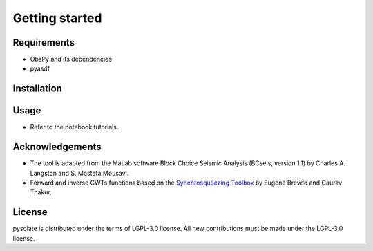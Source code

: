 
.. _getting_started:

===============
Getting started
===============

Requirements
------------
* ObsPy and its dependencies
* pyasdf

Installation
------------

Usage
-----
* Refer to the notebook tutorials.

Acknowledgements
----------------
* The tool is adapted from the Matlab software Block Choice Seismic Analysis
  (BCseis, version 1.1) by Charles A. Langston and S. Mostafa Mousavi.
* Forward and inverse CWTs functions based on the 
  `Synchrosqueezing Toolbox <https://github.com/ebrevdo/synchrosqueezing>`_
  by Eugene Brevdo and Gaurav Thakur.

License
-------
pysolate is distributed under the terms of LGPL-3.0 license.
All new contributions must be made under the LGPL-3.0 license.
